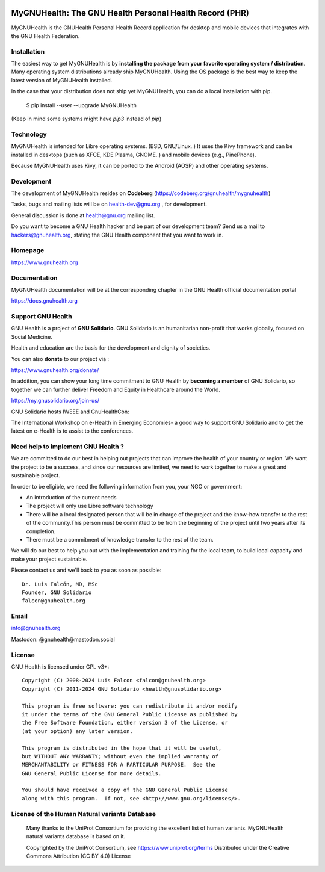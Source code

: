 .. image:: https://www.gnuhealth.org/downloads/artwork/logos/my-gnu-health-isologo.png

MyGNUHealth: The GNU Health Personal Health Record (PHR)
=======================================================================

MyGNUHealth is the GNUHealth Personal Health Record application for desktop
and mobile devices that integrates with the GNU Health Federation.

Installation
------------

The easiest way to get MyGNUHealth is by **installing the package from your favorite 
operating system / distribution**.
Many operating system distributions already ship MyGNUHealth. Using the
OS package is the best way to keep the latest version of MyGNUHealth installed.

In the case that your distribution does not ship yet MyGNUHealth, you can do a 
local installation with pip.

 $ pip install --user --upgrade MyGNUHealth

(Keep in mind some systems might have `pip3` instead of `pip`)


Technology
----------
MyGNUHealth is intended for Libre operating systems. (BSD, GNU/Linux..)
It uses the Kivy framework and can be installed in desktops
(such as XFCE, KDE Plasma, GNOME..) and mobile devices (e.g., PinePhone).

.. image:: https://www.gnuhealth.org/downloads/artwork/mygnuhealth/PinePhone_800.png

Because MyGNUHealth uses Kivy, it can be ported to the Android (AOSP) and other 
operating systems.


Development
-----------
The development of MyGNUHealth resides on **Codeberg** (https://codeberg.org/gnuhealth/mygnuhealth)

Tasks, bugs and mailing lists will be on health-dev@gnu.org , for development.

General discussion is done at health@gnu.org mailing list.

Do you want to become a GNU Health hacker and be part of our development team? Send us a mail to
hackers@gnuhealth.org, stating the GNU Health component that you want to work in.


Homepage
--------
https://www.gnuhealth.org


Documentation
-------------
MyGNUHealth documentation will be at the corresponding
chapter in the GNU Health official documentation portal

https://docs.gnuhealth.org



Support GNU Health
-------------------

GNU Health is a project of **GNU Solidario**. GNU Solidario is an humanitarian non-profit
that works globally, focused on Social Medicine.

Health and education are the basis for the development and dignity of societies.

You can also **donate** to our project via :

https://www.gnuhealth.org/donate/

In addition, you can show your long time commitment to GNU Health by
**becoming a member** of GNU Solidario, so together we can further
deliver Freedom and Equity in Healthcare around the World.

https://my.gnusolidario.org/join-us/

GNU Solidario hosts IWEEE and GnuHealthCon:

The International Workshop on e-Health in Emerging Economies- a good way to
support GNU Solidario and to get the latest on e-Health is to assist
to the conferences.


Need help to implement GNU Health ?
-----------------------------------

We are committed to do our best in helping out projects that can improve
the health of your country or region. We want the project to be a success,
and since our resources are limited, we need to work together to make a great
and sustainable project.

In order to be eligible, we need the following information from you,
your NGO or government:

* An introduction of the current needs
* The project will only use Libre software technology
* There will be a local designated person that will be in charge of  the project
  and the know-how transfer to the rest of the community.This person must be
  committed to be from the beginning of the project until two years after its
  completion.
* There must be a commitment of knowledge transfer to the rest of the team.

We will do our best to help you out with the implementation and training
for the local team, to build local capacity and make your project sustainable.

Please contact us and we'll back to you as soon as possible::

 Dr. Luis Falcón, MD, MSc
 Founder, GNU Solidario
 falcon@gnuhealth.org


Email
-----
info@gnuhealth.org

Mastodon: @gnuhealth@mastodon.social

License
--------

GNU Health is licensed under GPL v3+::

 Copyright (C) 2008-2024 Luis Falcon <falcon@gnuhealth.org>
 Copyright (C) 2011-2024 GNU Solidario <health@gnusolidario.org>

 This program is free software: you can redistribute it and/or modify
 it under the terms of the GNU General Public License as published by
 the Free Software Foundation, either version 3 of the License, or
 (at your option) any later version.

 This program is distributed in the hope that it will be useful,
 but WITHOUT ANY WARRANTY; without even the implied warranty of
 MERCHANTABILITY or FITNESS FOR A PARTICULAR PURPOSE.  See the
 GNU General Public License for more details.

 You should have received a copy of the GNU General Public License
 along with this program.  If not, see <http://www.gnu.org/licenses/>.


License of the Human Natural variants Database
------------------------------------------------

 Many thanks to the UniProt Consortium for providing the excellent list of
 human variants. MyGNUHealth natural variants database is based on it.

 Copyrighted by the UniProt Consortium, see https://www.uniprot.org/terms
 Distributed under the Creative Commons Attribution (CC BY 4.0) License

